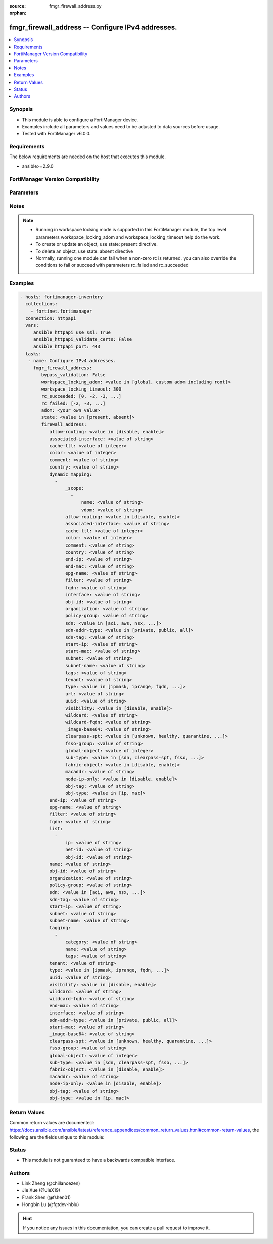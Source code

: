 :source: fmgr_firewall_address.py

:orphan:

.. _fmgr_firewall_address:

fmgr_firewall_address -- Configure IPv4 addresses.
++++++++++++++++++++++++++++++++++++++++++++++++++

.. versionadded:: 2.10

.. contents::
   :local:
   :depth: 1


Synopsis
--------

- This module is able to configure a FortiManager device.
- Examples include all parameters and values need to be adjusted to data sources before usage.
- Tested with FortiManager v6.0.0.


Requirements
------------
The below requirements are needed on the host that executes this module.

- ansible>=2.9.0



FortiManager Version Compatibility
----------------------------------
.. raw:: html

 <br>
 <table>
 <tr>
 <td></td>
 <td><code class="docutils literal notranslate">6.0.0 </code></td>
 <td><code class="docutils literal notranslate">6.2.1 </code></td>
 <td><code class="docutils literal notranslate">6.4.0 </code></td>
 <td><code class="docutils literal notranslate">7.0.0 </code></td>
 </tr>
 <tr>
 <td>firewall_address</td>
 <td>yes</td>
 <td>yes</td>
 <td>yes</td>
 <td>yes</td>
 </tr>
 </table>
 <p>



Parameters
----------

.. raw:: html

 <ul>
 <li><span class="li-head">enable_log</span> - Enable/Disable logging for task <span class="li-normal">type: bool</span> <span class="li-required">required: false</span> <span class="li-normal"> default: False</span> </li>
 <li><span class="li-head">proposed_method</span> - The overridden method for the underlying Json RPC request <span class="li-normal">type: str</span> <span class="li-required">required: false</span> <span class="li-normal"> choices: set, update, add</span> </li>
 <li><span class="li-head">bypass_validation</span> - Only set to True when module schema diffs with FortiManager API structure, module continues to execute without validating parameters <span class="li-normal">type: bool</span> <span class="li-required">required: false</span> <span class="li-normal"> default: False</span> </li>
 <li><span class="li-head">workspace_locking_adom</span> - Acquire the workspace lock if FortiManager is running in workspace mode <span class="li-normal">type: str</span> <span class="li-required">required: false</span> <span class="li-normal"> choices: global, custom adom including root</span> </li>
 <li><span class="li-head">workspace_locking_timeout</span> - The maximum time in seconds to wait for other users to release workspace lock <span class="li-normal">type: integer</span> <span class="li-required">required: false</span>  <span class="li-normal">default: 300</span> </li>
 <li><span class="li-head">rc_succeeded</span> - The rc codes list with which the conditions to succeed will be overriden <span class="li-normal">type: list</span> <span class="li-required">required: false</span> </li>
 <li><span class="li-head">rc_failed</span> - The rc codes list with which the conditions to fail will be overriden <span class="li-normal">type: list</span> <span class="li-required">required: false</span> </li>
 <li><span class="li-head">state</span> - The directive to create, update or delete an object <span class="li-normal">type: str</span> <span class="li-required">required: true</span> <span class="li-normal"> choices: present, absent</span> </li>
 <li><span class="li-head">adom</span> - The parameter in requested url <span class="li-normal">type: str</span> <span class="li-required">required: true</span> </li>
 <li><span class="li-head">firewall_address</span> - Configure IPv4 addresses. <span class="li-normal">type: dict</span></li>
 <ul class="ul-self">
 <li><span class="li-head">allow-routing</span> - Enable/disable use of this address in the static route configuration. <span class="li-normal">type: str</span>  <span class="li-normal">choices: [disable, enable]</span> </li>
 <li><span class="li-head">associated-interface</span> - Network interface associated with address. <span class="li-normal">type: str</span> </li>
 <li><span class="li-head">cache-ttl</span> - Defines the minimal TTL of individual IP addresses in FQDN cache measured in seconds. <span class="li-normal">type: int</span> </li>
 <li><span class="li-head">color</span> - Color of icon on the GUI. <span class="li-normal">type: int</span> </li>
 <li><span class="li-head">comment</span> - No description for the parameter <span class="li-normal">type: str</span> </li>
 <li><span class="li-head">country</span> - IP addresses associated to a specific country. <span class="li-normal">type: str</span> </li>
 <li><span class="li-head">dynamic_mapping</span> - No description for the parameter <span class="li-normal">type: array</span> <ul class="ul-self">
 <li><span class="li-head">_scope</span> - No description for the parameter <span class="li-normal">type: array</span> <ul class="ul-self">
 <li><span class="li-head">name</span> - No description for the parameter <span class="li-normal">type: str</span> </li>
 <li><span class="li-head">vdom</span> - No description for the parameter <span class="li-normal">type: str</span> </li>
 </ul>
 <li><span class="li-head">allow-routing</span> - No description for the parameter <span class="li-normal">type: str</span>  <span class="li-normal">choices: [disable, enable]</span> </li>
 <li><span class="li-head">associated-interface</span> - No description for the parameter <span class="li-normal">type: str</span> </li>
 <li><span class="li-head">cache-ttl</span> - No description for the parameter <span class="li-normal">type: int</span> </li>
 <li><span class="li-head">color</span> - No description for the parameter <span class="li-normal">type: int</span> </li>
 <li><span class="li-head">comment</span> - No description for the parameter <span class="li-normal">type: str</span> </li>
 <li><span class="li-head">country</span> - No description for the parameter <span class="li-normal">type: str</span> </li>
 <li><span class="li-head">end-ip</span> - No description for the parameter <span class="li-normal">type: str</span> </li>
 <li><span class="li-head">end-mac</span> - No description for the parameter <span class="li-normal">type: str</span> </li>
 <li><span class="li-head">epg-name</span> - No description for the parameter <span class="li-normal">type: str</span> </li>
 <li><span class="li-head">filter</span> - No description for the parameter <span class="li-normal">type: str</span> </li>
 <li><span class="li-head">fqdn</span> - No description for the parameter <span class="li-normal">type: str</span> </li>
 <li><span class="li-head">interface</span> - No description for the parameter <span class="li-normal">type: str</span> </li>
 <li><span class="li-head">obj-id</span> - No description for the parameter <span class="li-normal">type: str</span> </li>
 <li><span class="li-head">organization</span> - No description for the parameter <span class="li-normal">type: str</span> </li>
 <li><span class="li-head">policy-group</span> - No description for the parameter <span class="li-normal">type: str</span> </li>
 <li><span class="li-head">sdn</span> - No description for the parameter <span class="li-normal">type: str</span>  <span class="li-normal">choices: [aci, aws, nsx, nuage, azure, gcp, oci, openstack]</span> </li>
 <li><span class="li-head">sdn-addr-type</span> - No description for the parameter <span class="li-normal">type: str</span>  <span class="li-normal">choices: [private, public, all]</span> </li>
 <li><span class="li-head">sdn-tag</span> - No description for the parameter <span class="li-normal">type: str</span> </li>
 <li><span class="li-head">start-ip</span> - No description for the parameter <span class="li-normal">type: str</span> </li>
 <li><span class="li-head">start-mac</span> - No description for the parameter <span class="li-normal">type: str</span> </li>
 <li><span class="li-head">subnet</span> - No description for the parameter <span class="li-normal">type: str</span> </li>
 <li><span class="li-head">subnet-name</span> - No description for the parameter <span class="li-normal">type: str</span> </li>
 <li><span class="li-head">tags</span> - No description for the parameter <span class="li-normal">type: str</span> </li>
 <li><span class="li-head">tenant</span> - No description for the parameter <span class="li-normal">type: str</span> </li>
 <li><span class="li-head">type</span> - No description for the parameter <span class="li-normal">type: str</span>  <span class="li-normal">choices: [ipmask, iprange, fqdn, wildcard, geography, wildcard-fqdn, dynamic]</span> </li>
 <li><span class="li-head">url</span> - No description for the parameter <span class="li-normal">type: str</span> </li>
 <li><span class="li-head">uuid</span> - No description for the parameter <span class="li-normal">type: str</span> </li>
 <li><span class="li-head">visibility</span> - No description for the parameter <span class="li-normal">type: str</span>  <span class="li-normal">choices: [disable, enable]</span> </li>
 <li><span class="li-head">wildcard</span> - No description for the parameter <span class="li-normal">type: str</span> </li>
 <li><span class="li-head">wildcard-fqdn</span> - No description for the parameter <span class="li-normal">type: str</span> </li>
 <li><span class="li-head">_image-base64</span> - No description for the parameter <span class="li-normal">type: str</span> </li>
 <li><span class="li-head">clearpass-spt</span> - No description for the parameter <span class="li-normal">type: str</span>  <span class="li-normal">choices: [unknown, healthy, quarantine, checkup, transition, infected, transient]</span> </li>
 <li><span class="li-head">fsso-group</span> - No description for the parameter <span class="li-normal">type: str</span> </li>
 <li><span class="li-head">global-object</span> - No description for the parameter <span class="li-normal">type: int</span> </li>
 <li><span class="li-head">sub-type</span> - No description for the parameter <span class="li-normal">type: str</span>  <span class="li-normal">choices: [sdn, clearpass-spt, fsso, ems-tag]</span> </li>
 <li><span class="li-head">fabric-object</span> - Security Fabric global object setting. <span class="li-normal">type: str</span>  <span class="li-normal">choices: [disable, enable]</span> </li>
 <li><span class="li-head">macaddr</span> - No description for the parameter <span class="li-normal">type: str</span></li>
 <li><span class="li-head">node-ip-only</span> - Enable/disable collection of node addresses only in Kubernetes. <span class="li-normal">type: str</span>  <span class="li-normal">choices: [disable, enable]</span> </li>
 <li><span class="li-head">obj-tag</span> - Tag of dynamic address object. <span class="li-normal">type: str</span> </li>
 <li><span class="li-head">obj-type</span> - Object type. <span class="li-normal">type: str</span>  <span class="li-normal">choices: [ip, mac]</span> </li>
 </ul>
 <li><span class="li-head">end-ip</span> - Final IP address (inclusive) in the range for the address. <span class="li-normal">type: str</span> </li>
 <li><span class="li-head">epg-name</span> - Endpoint group name. <span class="li-normal">type: str</span> </li>
 <li><span class="li-head">filter</span> - Match criteria filter. <span class="li-normal">type: str</span> </li>
 <li><span class="li-head">fqdn</span> - Fully Qualified Domain Name address. <span class="li-normal">type: str</span> </li>
 <li><span class="li-head">list</span> - No description for the parameter <span class="li-normal">type: array</span> <ul class="ul-self">
 <li><span class="li-head">ip</span> - IP. <span class="li-normal">type: str</span> </li>
 <li><span class="li-head">net-id</span> - Network ID. <span class="li-normal">type: str</span> </li>
 <li><span class="li-head">obj-id</span> - Object ID. <span class="li-normal">type: str</span> </li>
 </ul>
 <li><span class="li-head">name</span> - Address name. <span class="li-normal">type: str</span> </li>
 <li><span class="li-head">obj-id</span> - Object ID for NSX. <span class="li-normal">type: str</span> </li>
 <li><span class="li-head">organization</span> - Organization domain name (Syntax: organization/domain). <span class="li-normal">type: str</span> </li>
 <li><span class="li-head">policy-group</span> - Policy group name. <span class="li-normal">type: str</span> </li>
 <li><span class="li-head">sdn</span> - SDN. <span class="li-normal">type: str</span>  <span class="li-normal">choices: [aci, aws, nsx, nuage, azure, gcp, oci, openstack]</span> </li>
 <li><span class="li-head">sdn-tag</span> - SDN Tag. <span class="li-normal">type: str</span> </li>
 <li><span class="li-head">start-ip</span> - First IP address (inclusive) in the range for the address. <span class="li-normal">type: str</span> </li>
 <li><span class="li-head">subnet</span> - IP address and subnet mask of address. <span class="li-normal">type: str</span> </li>
 <li><span class="li-head">subnet-name</span> - Subnet name. <span class="li-normal">type: str</span> </li>
 <li><span class="li-head">tagging</span> - No description for the parameter <span class="li-normal">type: array</span> <ul class="ul-self">
 <li><span class="li-head">category</span> - Tag category. <span class="li-normal">type: str</span> </li>
 <li><span class="li-head">name</span> - Tagging entry name. <span class="li-normal">type: str</span> </li>
 <li><span class="li-head">tags</span> - No description for the parameter <span class="li-normal">type: str</span></li>
 </ul>
 <li><span class="li-head">tenant</span> - Tenant. <span class="li-normal">type: str</span> </li>
 <li><span class="li-head">type</span> - Type of address. <span class="li-normal">type: str</span>  <span class="li-normal">choices: [ipmask, iprange, fqdn, wildcard, geography, wildcard-fqdn, dynamic]</span> </li>
 <li><span class="li-head">uuid</span> - Universally Unique Identifier (UUID; automatically assigned but can be manually reset). <span class="li-normal">type: str</span> </li>
 <li><span class="li-head">visibility</span> - Enable/disable address visibility in the GUI. <span class="li-normal">type: str</span>  <span class="li-normal">choices: [disable, enable]</span> </li>
 <li><span class="li-head">wildcard</span> - IP address and wildcard netmask. <span class="li-normal">type: str</span> </li>
 <li><span class="li-head">wildcard-fqdn</span> - Fully Qualified Domain Name with wildcard characters. <span class="li-normal">type: str</span> </li>
 <li><span class="li-head">end-mac</span> - Last MAC address in the range. <span class="li-normal">type: str</span> </li>
 <li><span class="li-head">interface</span> - Name of interface whose IP address is to be used. <span class="li-normal">type: str</span> </li>
 <li><span class="li-head">sdn-addr-type</span> - Type of addresses to collect. <span class="li-normal">type: str</span>  <span class="li-normal">choices: [private, public, all]</span> </li>
 <li><span class="li-head">start-mac</span> - First MAC address in the range. <span class="li-normal">type: str</span> </li>
 <li><span class="li-head">_image-base64</span> - No description for the parameter <span class="li-normal">type: str</span> </li>
 <li><span class="li-head">clearpass-spt</span> - SPT (System Posture Token) value. <span class="li-normal">type: str</span>  <span class="li-normal">choices: [unknown, healthy, quarantine, checkup, transition, infected, transient]</span> </li>
 <li><span class="li-head">fsso-group</span> - FSSO group(s). <span class="li-normal">type: str</span> </li>
 <li><span class="li-head">global-object</span> - Global Object. <span class="li-normal">type: int</span> </li>
 <li><span class="li-head">sub-type</span> - Sub-type of address. <span class="li-normal">type: str</span>  <span class="li-normal">choices: [sdn, clearpass-spt, fsso, ems-tag]</span> </li>
 <li><span class="li-head">fabric-object</span> - Security Fabric global object setting. <span class="li-normal">type: str</span>  <span class="li-normal">choices: [disable, enable]</span> </li>
 <li><span class="li-head">macaddr</span> - No description for the parameter <span class="li-normal">type: str</span></li>
 <li><span class="li-head">node-ip-only</span> - Enable/disable collection of node addresses only in Kubernetes. <span class="li-normal">type: str</span>  <span class="li-normal">choices: [disable, enable]</span> </li>
 <li><span class="li-head">obj-tag</span> - Tag of dynamic address object. <span class="li-normal">type: str</span> </li>
 <li><span class="li-head">obj-type</span> - Object type. <span class="li-normal">type: str</span>  <span class="li-normal">choices: [ip, mac]</span> </li>
 </ul>
 </ul>






Notes
-----
.. note::

   - Running in workspace locking mode is supported in this FortiManager module, the top level parameters workspace_locking_adom and workspace_locking_timeout help do the work.

   - To create or update an object, use state: present directive.

   - To delete an object, use state: absent directive

   - Normally, running one module can fail when a non-zero rc is returned. you can also override the conditions to fail or succeed with parameters rc_failed and rc_succeeded

Examples
--------

.. code-block:: yaml+jinja

 - hosts: fortimanager-inventory
   collections:
     - fortinet.fortimanager
   connection: httpapi
   vars:
      ansible_httpapi_use_ssl: True
      ansible_httpapi_validate_certs: False
      ansible_httpapi_port: 443
   tasks:
    - name: Configure IPv4 addresses.
      fmgr_firewall_address:
         bypass_validation: False
         workspace_locking_adom: <value in [global, custom adom including root]>
         workspace_locking_timeout: 300
         rc_succeeded: [0, -2, -3, ...]
         rc_failed: [-2, -3, ...]
         adom: <your own value>
         state: <value in [present, absent]>
         firewall_address:
            allow-routing: <value in [disable, enable]>
            associated-interface: <value of string>
            cache-ttl: <value of integer>
            color: <value of integer>
            comment: <value of string>
            country: <value of string>
            dynamic_mapping:
              -
                  _scope:
                    -
                        name: <value of string>
                        vdom: <value of string>
                  allow-routing: <value in [disable, enable]>
                  associated-interface: <value of string>
                  cache-ttl: <value of integer>
                  color: <value of integer>
                  comment: <value of string>
                  country: <value of string>
                  end-ip: <value of string>
                  end-mac: <value of string>
                  epg-name: <value of string>
                  filter: <value of string>
                  fqdn: <value of string>
                  interface: <value of string>
                  obj-id: <value of string>
                  organization: <value of string>
                  policy-group: <value of string>
                  sdn: <value in [aci, aws, nsx, ...]>
                  sdn-addr-type: <value in [private, public, all]>
                  sdn-tag: <value of string>
                  start-ip: <value of string>
                  start-mac: <value of string>
                  subnet: <value of string>
                  subnet-name: <value of string>
                  tags: <value of string>
                  tenant: <value of string>
                  type: <value in [ipmask, iprange, fqdn, ...]>
                  url: <value of string>
                  uuid: <value of string>
                  visibility: <value in [disable, enable]>
                  wildcard: <value of string>
                  wildcard-fqdn: <value of string>
                  _image-base64: <value of string>
                  clearpass-spt: <value in [unknown, healthy, quarantine, ...]>
                  fsso-group: <value of string>
                  global-object: <value of integer>
                  sub-type: <value in [sdn, clearpass-spt, fsso, ...]>
                  fabric-object: <value in [disable, enable]>
                  macaddr: <value of string>
                  node-ip-only: <value in [disable, enable]>
                  obj-tag: <value of string>
                  obj-type: <value in [ip, mac]>
            end-ip: <value of string>
            epg-name: <value of string>
            filter: <value of string>
            fqdn: <value of string>
            list:
              -
                  ip: <value of string>
                  net-id: <value of string>
                  obj-id: <value of string>
            name: <value of string>
            obj-id: <value of string>
            organization: <value of string>
            policy-group: <value of string>
            sdn: <value in [aci, aws, nsx, ...]>
            sdn-tag: <value of string>
            start-ip: <value of string>
            subnet: <value of string>
            subnet-name: <value of string>
            tagging:
              -
                  category: <value of string>
                  name: <value of string>
                  tags: <value of string>
            tenant: <value of string>
            type: <value in [ipmask, iprange, fqdn, ...]>
            uuid: <value of string>
            visibility: <value in [disable, enable]>
            wildcard: <value of string>
            wildcard-fqdn: <value of string>
            end-mac: <value of string>
            interface: <value of string>
            sdn-addr-type: <value in [private, public, all]>
            start-mac: <value of string>
            _image-base64: <value of string>
            clearpass-spt: <value in [unknown, healthy, quarantine, ...]>
            fsso-group: <value of string>
            global-object: <value of integer>
            sub-type: <value in [sdn, clearpass-spt, fsso, ...]>
            fabric-object: <value in [disable, enable]>
            macaddr: <value of string>
            node-ip-only: <value in [disable, enable]>
            obj-tag: <value of string>
            obj-type: <value in [ip, mac]>



Return Values
-------------


Common return values are documented: https://docs.ansible.com/ansible/latest/reference_appendices/common_return_values.html#common-return-values, the following are the fields unique to this module:


.. raw:: html

 <ul>
 <li> <span class="li-return">request_url</span> - The full url requested <span class="li-normal">returned: always</span> <span class="li-normal">type: str</span> <span class="li-normal">sample: /sys/login/user</span></li>
 <li> <span class="li-return">response_code</span> - The status of api request <span class="li-normal">returned: always</span> <span class="li-normal">type: int</span> <span class="li-normal">sample: 0</span></li>
 <li> <span class="li-return">response_message</span> - The descriptive message of the api response <span class="li-normal">returned: always</span> <span class="li-normal">type: str</span> <span class="li-normal">sample: OK</li>
 <li> <span class="li-return">response_data</span> - The data body of the api response <span class="li-normal">returned: optional</span> <span class="li-normal">type: list or dict</span></li>
 </ul>





Status
------

- This module is not guaranteed to have a backwards compatible interface.


Authors
-------

- Link Zheng (@chillancezen)
- Jie Xue (@JieX19)
- Frank Shen (@fshen01)
- Hongbin Lu (@fgtdev-hblu)


.. hint::

    If you notice any issues in this documentation, you can create a pull request to improve it.



